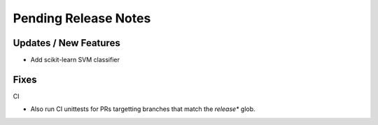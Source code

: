 Pending Release Notes
=====================

Updates / New Features
----------------------

* Add scikit-learn SVM classifier

Fixes
-----

CI

* Also run CI unittests for PRs targetting branches that match the `release*`
  glob.
